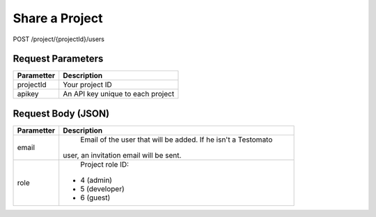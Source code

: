 Share a Project
===============

POST /project/{projectId}/users

.. code-block:: bash
    curl -X POST -H 'Content-Type: application/json' \
 	    -d '{"email":"user@email.cz", "role":6}' \
 	    'https://www.testomato.com/api/project/{projectId}/users?apikey={apikey}'

Request Parameters
~~~~~~~~~~~~~~~~~~

============== =================================================================
Parametter     Description
============== =================================================================
projectId 	   Your project ID
apikey	        An API key unique to each project
============== =================================================================

Request Body (JSON)
~~~~~~~~~~~~~~~~~~~

============== =================================================================
Parametter     Description
============== =================================================================
email	         Email of the user that will be added. If he isn't a Testomato
               user, an invitation email will be sent.
role	         Project role ID:
                - 4 (admin)
                - 5 (developer)
                - 6 (guest)
============== =================================================================
